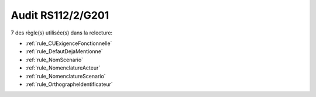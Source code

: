 ﻿
Audit RS112/2/G201
==================

7 des règle(s) utilisée(s) dans la relecture:


* :ref:`rule_CUExigenceFonctionnelle`

* :ref:`rule_DefautDejaMentionne`

* :ref:`rule_NomScenario`

* :ref:`rule_NomenclatureActeur`

* :ref:`rule_NomenclatureScenario`

* :ref:`rule_OrthographeIdentificateur`
